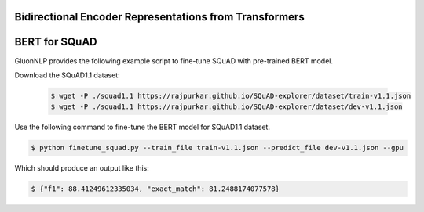 Bidirectional Encoder Representations from Transformers
-------------------------------------------------------

BERT for SQuAD
-------------------------------------------------------

GluonNLP provides the following example script to fine-tune SQuAD with pre-trained
BERT model.

Download the SQuAD1.1 dataset:

 .. code-block:: console
 
    $ wget -P ./squad1.1 https://rajpurkar.github.io/SQuAD-explorer/dataset/train-v1.1.json
    $ wget -P ./squad1.1 https://rajpurkar.github.io/SQuAD-explorer/dataset/dev-v1.1.json

Use the following command to fine-tune the BERT model for SQuAD1.1 dataset.

.. code-block:: console

    $ python finetune_squad.py --train_file train-v1.1.json --predict_file dev-v1.1.json --gpu

Which should produce an output like this:

.. code-block:: console

    $ {"f1": 88.41249612335034, "exact_match": 81.2488174077578}
